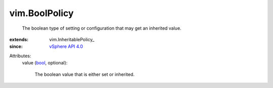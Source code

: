 
vim.BoolPolicy
==============
  The boolean type of setting or configuration that may get an inherited value.
:extends: vim.InheritablePolicy_
:since: `vSphere API 4.0 <vim/version.rst#vimversionversion5>`_

Attributes:
    value (`bool <https://docs.python.org/2/library/stdtypes.html>`_, optional):

       The boolean value that is either set or inherited.
